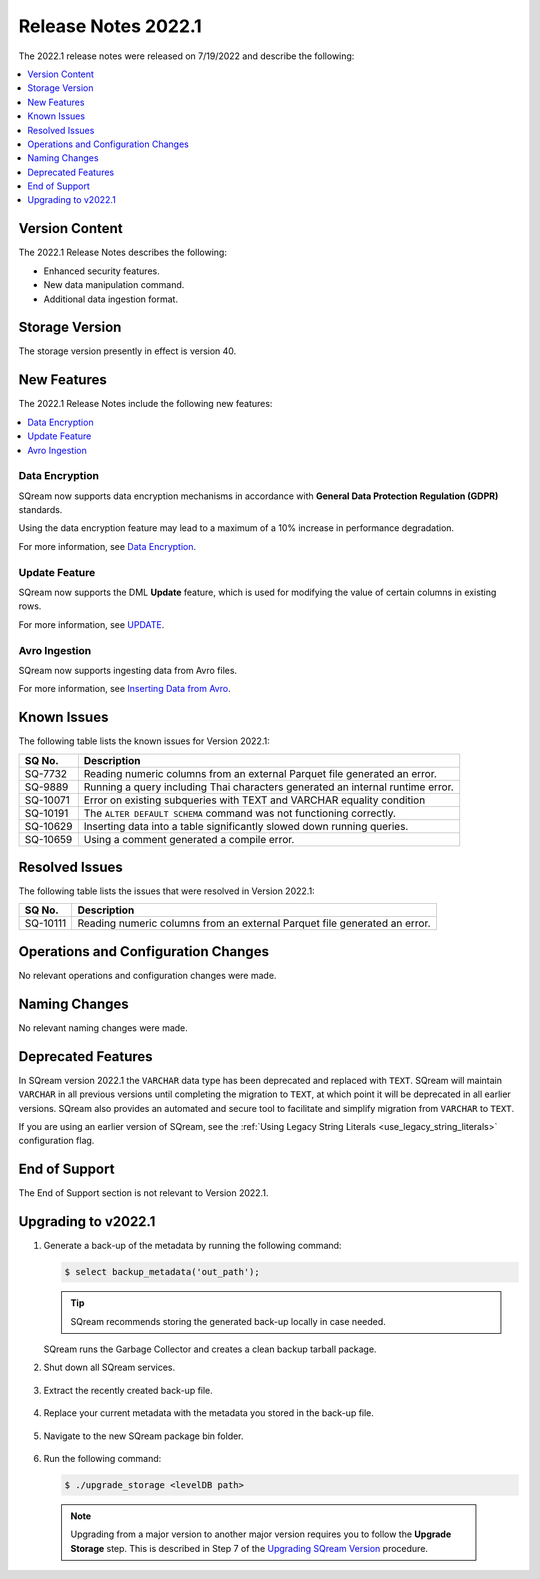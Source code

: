 .. _2022.1:

********************
Release Notes 2022.1
********************

The 2022.1 release notes were released on 7/19/2022 and describe the following:

.. contents:: 
   :local:
   :depth: 1      

Version Content
---------------

The 2022.1 Release Notes describes the following:

* Enhanced security features.
* New data manipulation command.
* Additional data ingestion format.

Storage Version
--------------- 

The storage version presently in effect is version 40. 

New Features
------------

The 2022.1 Release Notes include the following new features:

.. contents:: 
   :local:
   :depth: 1
   
Data Encryption
***************

SQream now supports data encryption mechanisms in accordance with **General Data Protection Regulation (GDPR)** standards.

Using the data encryption feature may lead to a maximum of a 10% increase in performance degradation.

For more information, see `Data Encryption <https://docs.sqream.com/en/v2022.1/feature_guides/data_encryption.html>`_.

Update Feature
**************

SQream now supports the DML **Update** feature, which is used for modifying the value of certain columns in existing rows.

For more information, see `UPDATE <https://docs.sqream.com/en/v2022.1/reference/sql/sql_statements/dml_commands/update.html#update>`_.

Avro Ingestion
**************

SQream now supports ingesting data from Avro files.

For more information, see `Inserting Data from Avro <https://docs.sqream.com/en/v2022.1/data_ingestion/avro.html>`_.

Known Issues
------------

The following table lists the known issues for Version 2022.1:

+-------------+-------------------------------------------------------------------------------------------+
| **SQ No.**  | **Description**                                                                           |
+=============+===========================================================================================+
| SQ-7732     | Reading numeric columns from an external Parquet file generated an error.                 |
+-------------+-------------------------------------------------------------------------------------------+
| SQ-9889     | Running a query including Thai characters generated an internal runtime error.            |
+-------------+-------------------------------------------------------------------------------------------+
| SQ-10071    | Error on existing subqueries with TEXT and VARCHAR equality condition                     |
+-------------+-------------------------------------------------------------------------------------------+
| SQ-10191    | The ``ALTER DEFAULT SCHEMA`` command was not functioning correctly.                       |
+-------------+-------------------------------------------------------------------------------------------+
| SQ-10629    | Inserting data into a table significantly slowed down running queries.                    |
+-------------+-------------------------------------------------------------------------------------------+
| SQ-10659    | Using a comment generated a compile error.                                                |
+-------------+-------------------------------------------------------------------------------------------+

Resolved Issues
---------------

The following table lists the issues that were resolved in Version 2022.1:

+-------------+-------------------------------------------------------------------------------------------+
| **SQ No.**  | **Description**                                                                           |
+=============+===========================================================================================+
| SQ-10111    | Reading numeric columns from an external Parquet file generated an error.                 |
+-------------+-------------------------------------------------------------------------------------------+

Operations and Configuration Changes
------------------------------------

No relevant operations and configuration changes were made.

Naming Changes
--------------

No relevant naming changes were made.

Deprecated Features
-------------------

In SQream version 2022.1 the ``VARCHAR`` data type has been deprecated and replaced with ``TEXT``. SQream will maintain ``VARCHAR`` in all previous versions until completing the migration to ``TEXT``, at which point it will be deprecated in all earlier versions. SQream also provides an automated and secure tool to facilitate and simplify migration from ``VARCHAR`` to ``TEXT``.  

If you are using an earlier version of SQream, see the :ref:`Using Legacy String Literals <use_legacy_string_literals>` configuration flag.

End of Support
--------------

The End of Support section is not relevant to Version 2022.1.

Upgrading to v2022.1
--------------------

1. Generate a back-up of the metadata by running the following command:

   .. code-block:: console

      $ select backup_metadata('out_path');
	  
   .. tip:: SQream recommends storing the generated back-up locally in case needed.
   
   SQream runs the Garbage Collector and creates a clean backup tarball package.
   
2. Shut down all SQream services.

    ::

3. Extract the recently created back-up file.

    ::

4. Replace your current metadata with the metadata you stored in the back-up file.

    ::

5. Navigate to the new SQream package bin folder.

    ::

6. Run the following command:

   .. code-block:: console

      $ ./upgrade_storage <levelDB path>

  .. note:: Upgrading from a major version to another major version requires you to follow the **Upgrade Storage** step. This is described in Step 7 of the `Upgrading SQream Version <https://docs.sqream.com/en/v2022.1/installation_guides/installing_sqream_with_binary.html#upgrading-sqream-version>`_ procedure.
  
